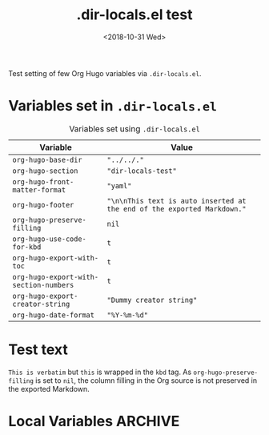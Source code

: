 #+title: .dir-locals.el test
#+date: <2018-10-31 Wed>

#+options: creator:t author:nil

#+hugo_tags: "dir-locals"

#+begin_description
Test setting of few Org Hugo variables via =.dir-locals.el=.
#+end_description
* Variables set in ~.dir-locals.el~
#+caption: Variables set using =.dir-locals.el=
#+name: tab__vars_dir_locals
|----------------------------------------+-------------------------------------------------------------------------|
| Variable                               | Value                                                                   |
|----------------------------------------+-------------------------------------------------------------------------|
| =org-hugo-base-dir=                    | ="../../."=                                                             |
| =org-hugo-section=                     | ="dir-locals-test"=                                                     |
| =org-hugo-front-matter-format=         | ="yaml"=                                                                |
| =org-hugo-footer=                      | ="\n\nThis text is auto inserted at the end of the exported Markdown."= |
| =org-hugo-preserve-filling=            | =nil=                                                                   |
| =org-hugo-use-code-for-kbd=            | =t=                                                                     |
| =org-hugo-export-with-toc=             | =t=                                                                     |
| =org-hugo-export-with-section-numbers= | =t=                                                                     |
| =org-hugo-export-creator-string=       | ="Dummy creator string"=                                                |
| =org-hugo-date-format=                 | ="%Y-%m-%d"=                                                            |
|----------------------------------------+-------------------------------------------------------------------------|
* Test text
=This is verbatim= but ~this~ is wrapped in the =kbd= tag.  As
=org-hugo-preserve-filling= is set to =nil=, the column filling in the
Org source is not preserved in the exported Markdown.
* Local Variables                                                   :ARCHIVE:
# Local Variables:
# eval: (toggle-truncate-lines 1)
# End:
